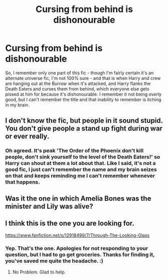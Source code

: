 #+TITLE: Cursing from behind is dishonourable

* Cursing from behind is dishonourable
:PROPERTIES:
:Author: Avalon1632
:Score: 3
:DateUnix: 1583243042.0
:DateShort: 2020-Mar-03
:FlairText: What's That Fic?
:END:
So, I remember only one part of this fic - though I'm fairly certain it's an alternate universe fic, I'm not 100% sure - and that is when Harry and crew are hanging out at the Burrow when it's attacked, and Harry flanks the Death Eaters and curses them from behind, which everyone else gets pissed at him for because it's dishonourable. I remember it not being overly good, but I can't remember the title and that inability to remember is itching in my brain.


** I don't know the fic, but people in it sound stupid. You don't give people a stand up fight during war or ever really.
:PROPERTIES:
:Author: Demandred3000
:Score: 4
:DateUnix: 1583243858.0
:DateShort: 2020-Mar-03
:END:

*** Oh agreed. It's peak 'The Order of the Phoenix don't kill people, don't sink yourself to the level of the Death Eaters!' so Harry can shout at them a lot about that. Like I said, it's not a good fic, I just can't remember the name and my brain seizes on that and keeps reminding me I can't remember whenever that happens.
:PROPERTIES:
:Author: Avalon1632
:Score: 2
:DateUnix: 1583247269.0
:DateShort: 2020-Mar-03
:END:


** Was it the one in which Amelia Bones was the minister and Lily was alive?
:PROPERTIES:
:Author: HHrPie
:Score: 2
:DateUnix: 1583249381.0
:DateShort: 2020-Mar-03
:END:


** I think this is the one you are looking for.

[[https://www.fanfiction.net/s/12918499/7/Through-The-Looking-Glass]]
:PROPERTIES:
:Author: HHrPie
:Score: 1
:DateUnix: 1583252498.0
:DateShort: 2020-Mar-03
:END:

*** Yep. That's the one. Apologies for not responding to your question, but I had to go get groceries. Thanks for finding it, you've saved me quite the headache. :)
:PROPERTIES:
:Author: Avalon1632
:Score: 1
:DateUnix: 1583257240.0
:DateShort: 2020-Mar-03
:END:

**** No Problem. Glad to help.
:PROPERTIES:
:Author: HHrPie
:Score: 1
:DateUnix: 1583257330.0
:DateShort: 2020-Mar-03
:END:
